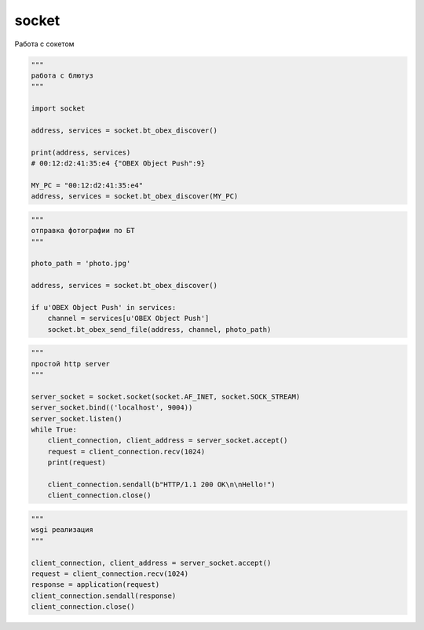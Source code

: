 socket
======

Работа с сокетом

.. py:attribute:: AF_INET

    IPv4 протокол

.. py:attribute:: AF_UNIX

    Юниксовый сокет

.. py:attribute:: AF_INET6

    IPv6 протокол

.. py:attribute:: SOCK_DGRAM

    UDP протокол

.. py:attribute:: SOCK_STREAM

    TCP протокол

.. py:attribute:: SOL_SOCKET
.. py:attribute:: SO_DROADCAST
.. py:attribute:: SO_REUSEADDR


.. py:function:: socket()

    Возвращает объект соединения :py:class:`socket`

    .. code-block:: py

        # ipv4 udp
        sock = socket(AF_INET, SOCK_DGRAM)

        # unix socket
        sock = socket(AF_UNIX, SOCK_DGRAM)

        with socket.socket(AF_INET, SOCK_DGRAM) as sock:

            sock.bind(('127.0.0.1', 8888))

            while True:
                sock.bind()

.. py:class:: socket()

    Соединени

    .. py:method:: accept()

        Ожидает клиентов и возвращает кортеж данных по подключенным клиентам

        .. code-block:: py

            client, addr = sock.accept()
            # client - socket
            # addr - ('127.0.0.1', 63333)

    .. py:method:: bind(bind_param)

        Привязываемся к указанному хосту

        .. code-block:: py

            sock.bind(('127.0.0.1', 8888))
            sock.bind('unix.sock')

    .. py:method:: close()

        Закрывает соединени

        .. code-block:: py

            sock.close()

    .. py:method:: connect()

        Аодсоединяется к серверу

        .. code-block:: py

            sock.connect(('127.0.0.1', 8888))
            sock.connect('unix.sock')

    .. py:method:: listen(count)

        Устанавливает размер очереди обработки

        .. code-block:: py

            sock.listen(5)

    .. py:method:: recv(size)

        Блокирует интерпретатор, ожидая данные от клиента

        .. code-block:: py

            result = sock.recv(1024)
            # b'message'

    .. py:method:: sendTo(message, host)

        Отправляет сообщение по хосту

        .. code-block:: py

            sock.sendTo(b'message', ('127.0.0.1', 8888))
            sock.sendTo(b'message', 'unix.sock')

    .. py:method:: setblocking(block=True)

        Включает/выключает блокирующий режим

        .. code-block:: py

            sock.setblocking(True)

    .. py:method:: setsockopt()

        .. code-block:: py

            sock.setsockopt(SOL_SOCKET, SO_DROADCAST, 1)
            
            sock.setsockopt(SOL_SOCKET, SO_REUSEADDR, 1)

    .. py:method:: settimeout(timeout)

        Устанавливает таймаут для подключений

        .. code-block:: py

            sock.settimeout(5)

.. code-block:: py

    """
    работа с блютуз
    """

    import socket

    address, services = socket.bt_obex_discover()

    print(address, services)
    # 00:12:d2:41:35:e4 {"OBEX Object Push":9}

    MY_PC = "00:12:d2:41:35:e4"
    address, services = socket.bt_obex_discover(MY_PC)


.. code-block:: py

    """
    отправка фотографии по БТ
    """

    photo_path = 'photo.jpg'

    address, services = socket.bt_obex_discover()

    if u'OBEX Object Push' in services:
        channel = services[u'OBEX Object Push']
        socket.bt_obex_send_file(address, channel, photo_path)

.. code-block:: py

    """
    простой http server
    """

    server_socket = socket.socket(socket.AF_INET, socket.SOCK_STREAM)
    server_socket.bind(('localhost', 9004))
    server_socket.listen()
    while True:
        client_connection, client_address = server_socket.accept()
        request = client_connection.recv(1024)
        print(request)
        
        client_connection.sendall(b"HTTP/1.1 200 OK\n\nHello!")
        client_connection.close()


.. code-block:: py

    """
    wsgi реализация
    """

    client_connection, client_address = server_socket.accept()
    request = client_connection.recv(1024)
    response = application(request)
    client_connection.sendall(response)
    client_connection.close()
    